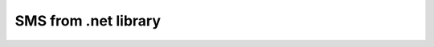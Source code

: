 SMS from .net library
=====================

.. figure:: ../static/MS-.NET-framework2.png
   :alt: ms-net-framework-logo

